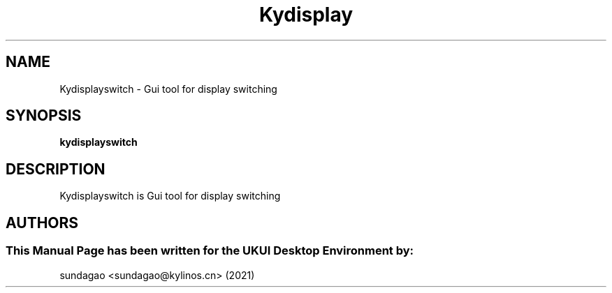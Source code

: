 .\"Man Page for Kydisplayswitch
.TH Kydisplay 1 "18 August 2021" "UKUI Desktop Environment"
.SH "NAME"
Kydisplayswitch \- Gui tool for display switching
.SH "SYNOPSIS"
.B kydisplayswitch
.SH "DESCRIPTION"
Kydisplayswitch is Gui tool for display switching
.SH "AUTHORS"
.SS This Manual Page has been written for the UKUI Desktop Environment by: 
sundagao <sundagao@kylinos.cn> (2021)
 

